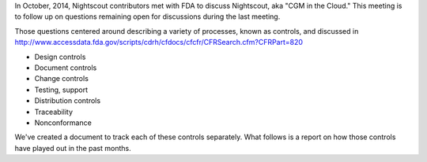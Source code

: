 
In October, 2014, Nightscout contributors met with FDA to discuss
Nightscout, aka "CGM in the Cloud."  This meeting is to follow up on
questions remaining open for discussions during the last meeting.

Those questions centered around describing a variety of processes,
known as controls, and discussed in 
http://www.accessdata.fda.gov/scripts/cdrh/cfdocs/cfcfr/CFRSearch.cfm?CFRPart=820

* Design controls
* Document controls
* Change controls
* Testing, support
* Distribution controls
* Traceability
* Nonconformance

We've created a document to track each of these controls separately.
What follows is a report on how those controls have played out in the
past months.





